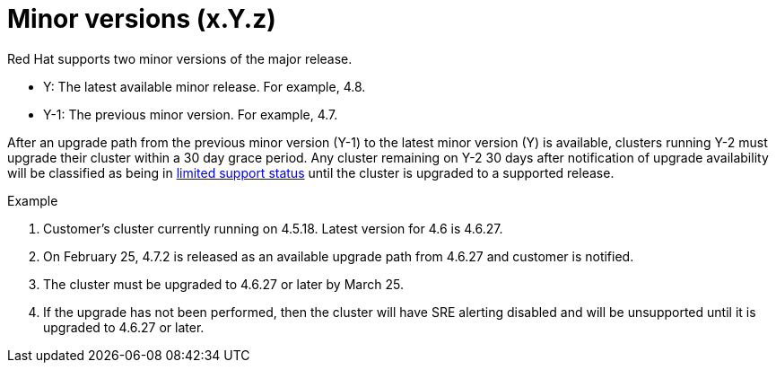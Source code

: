 // Module included in the following assemblies:
//
// * rosa_policy/rosa-life-cycle.adoc

[id="rosa-minor-versions_{context}"]
= Minor versions (x.Y.z)

Red Hat supports two minor versions of the major release.

* Y: The latest available minor release. For example, 4.8.
* Y-1: The previous minor version. For example, 4.7.

After an upgrade path from the previous minor version (Y-1) to the latest minor version (Y) is available, clusters running Y-2 must upgrade their cluster within a 30 day grace period. Any cluster remaining on Y-2 30 days after notification of upgrade availability will be classified as being in xref:../rosa_policy/rosa-life-cycle.adoc#rosa-limited-support_rosa-life-cycle[limited support status] until the cluster is upgraded to a supported release.

.Example
. Customer's cluster currently running on 4.5.18. Latest version for 4.6 is 4.6.27.
. On February 25, 4.7.2 is released as an available upgrade path from 4.6.27 and customer is notified.
. The cluster must be upgraded to 4.6.27 or later by March 25.
. If the upgrade has not been performed, then the cluster will have SRE alerting disabled and will be unsupported until it is upgraded to 4.6.27 or later.
